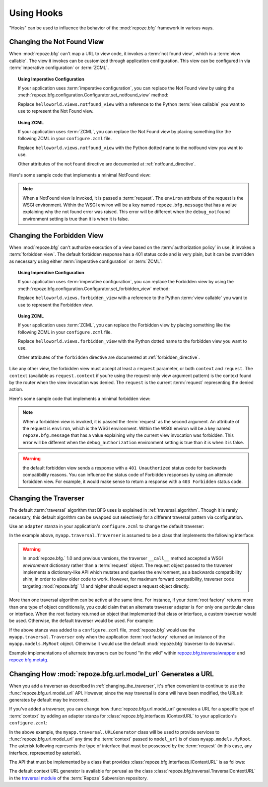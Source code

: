 .. _hooks_chapter:

Using Hooks
===========

"Hooks" can be used to influence the behavior of the
:mod:`repoze.bfg` framework in various ways.

.. index::
   pair: not found view; changing

.. _changing_the_notfound_view:

Changing the Not Found View
---------------------------

When :mod:`repoze.bfg` can't map a URL to view code, it invokes a
:term:`not found view`, which is a :term:`view callable`. The view it
invokes can be customized through application configuration.  This
view can be configured in via :term:`imperative configuration` or
:term:`ZCML`.

.. topic:: Using Imperative Configuration

   If your application uses :term:`imperative configuration`, you can
   replace the Not Found view by using the
   :meth:`repoze.bfg.configuration.Configurator.set_notfound_view`
   method:

   .. code-block:: python
      :linenos:

      import helloworld.views
      config.set_notfound_view(helloworld.views.notfound_view)

   Replace ``helloworld.views.notfound_view`` with a reference to the
   Python :term:`view callable` you want to use to represent the Not
   Found view.

.. topic:: Using ZCML

   If your application uses :term:`ZCML`, you can replace the Not Found
   view by placing something like the following ZCML in your
   ``configure.zcml`` file.

   .. code-block:: xml
      :linenos:

      <notfound 
          view="helloworld.views.notfound_view"/>

   Replace ``helloworld.views.notfound_view`` with the Python dotted name
   to the notfound view you want to use.

   Other attributes of the ``notfound`` directive are documented at
   :ref:`notfound_directive`.

Here's some sample code that implements a minimal NotFound view:

.. code-block:: python
   :linenos:

   from webob.exc import HTTPNotFound

   def notfound_view(request):
       return HTTPNotFound()

.. note:: When a NotFound view is invoked, it is passed a
   :term:`request`.  The ``environ`` attribute of the request is the
   WSGI environment.  Within the WSGI environ will be a key named
   ``repoze.bfg.message`` that has a value explaining why the not
   found error was raised.  This error will be different when the
   ``debug_notfound`` environment setting is true than it is when it
   is false.

.. index::
   pair: forbidden view; changing

.. _changing_the_forbidden_view:

Changing the Forbidden View
---------------------------

When :mod:`repoze.bfg` can't authorize execution of a view based on
the :term:`authorization policy` in use, it invokes a :term:`forbidden
view`.  The default forbidden response has a 401 status code and is
very plain, but it can be overridden as necessary using either
:term:`imperative configuration` or :term:`ZCML`:

.. topic:: Using Imperative Configuration

   If your application uses :term:`imperative configuration`, you can
   replace the Forbidden view by using the
   :meth:`repoze.bfg.configuration.Configurator.set_forbidden_view`
   method:

   .. code-block:: python
      :linenos:

      import helloworld.views
      config.set_forbiddden_view(helloworld.views.forbidden_view)

   Replace ``helloworld.views.forbidden_view`` with a reference to the
   Python :term:`view callable` you want to use to represent the
   Forbidden view.

.. topic:: Using ZCML

   If your application uses :term:`ZCML`, you can replace the
   Forbidden view by placing something like the following ZCML in your
   ``configure.zcml`` file.

   .. code-block:: xml
      :linenos:

      <forbidden
          view="helloworld.views.forbidden_view"/>


   Replace ``helloworld.views.forbidden_view`` with the Python
   dotted name to the forbidden view you want to use.

   Other attributes of the ``forbidden`` directive are documented at
   :ref:`forbidden_directive`.

Like any other view, the forbidden view must accept at least a
``request`` parameter, or both ``context`` and ``request``.  The
``context`` (available as ``request.context`` if you're using the
request-only view argument pattern) is the context found by the router
when the view invocation was denied.  The ``request`` is the current
:term:`request` representing the denied action.

Here's some sample code that implements a minimal forbidden view:

.. code-block:: python
   :linenos:

   from repoze.bfg.chameleon_zpt import render_template_to_response

   def forbidden_view(request):
       return render_template_to_response('templates/login_form.pt')

.. note:: When a forbidden view is invoked, it is passed the
   :term:`request` as the second argument.  An attribute of the
   request is ``environ``, which is the WSGI environment.  Within the
   WSGI environ will be a key named ``repoze.bfg.message`` that has a
   value explaining why the current view invocation was forbidden.
   This error will be different when the ``debug_authorization``
   environment setting is true than it is when it is false.

.. warning:: the default forbidden view sends a response with a ``401
   Unauthorized`` status code for backwards compatibility reasons.
   You can influence the status code of Forbidden responses by using
   an alternate forbidden view.  For example, it would make sense to
   return a response with a ``403 Forbidden`` status code.

.. index::
   pair: traverser; changing

.. _changing_the_traverser:

Changing the Traverser
----------------------

The default :term:`traversal` algorithm that BFG uses is explained in
:ref:`traversal_algorithm`.  Though it is rarely necessary, this
default algorithm can be swapped out selectively for a different
traversal pattern via configuration.

Use an ``adapter`` stanza in your application's ``configure.zcml`` to
change the default traverser:

.. code-block:: xml
   :linenos:

    <adapter
      factory="myapp.traversal.Traverser"
      provides="repoze.bfg.interfaces.ITraverser"
      for="*"
      />

In the example above, ``myapp.traversal.Traverser`` is assumed to be
a class that implements the following interface:

.. code-block:: python
   :linenos:

   class Traverser(object):
       def __init__(self, root):
           """ Accept the root object returned from the root factory """

       def __call__(self, request):
           """ Return a dictionary with (at least) the keys ``root``,
           ``context``, ``view_name``, ``subpath``, ``traversed``,
           ``virtual_root``, and ``virtual_root_path``.  These values are
           typically the result of an object graph traversal.  ``root``
           is the physical root object, ``context`` will be a model
           object, ``view_name`` will be the view name used (a Unicode
           name), ``subpath`` will be a sequence of Unicode names that
           followed the view name but were not traversed, ``traversed``
           will be a sequence of Unicode names that were traversed
           (including the virtual root path, if any) ``virtual_root``
           will be a model object representing the virtual root (or the
           physical root if traversal was not performed), and
           ``virtual_root_path`` will be a sequence representing the
           virtual root path (a sequence of Unicode names) or None if
           traversal was not performed.

           Extra keys for special purpose functionality can be added as
           necessary.

           All values returned in the dictionary will be made available
           as attributes of the ``request`` object.
           """

.. warning:: In :mod:`repoze.bfg.` 1.0 and previous versions, the
     traverser ``__call__`` method accepted a WSGI *environment*
     dictionary rather than a :term:`request` object.  The request
     object passed to the traverser implements a dictionary-like API
     which mutates and queries the environment, as a backwards
     compatibility shim, in order to allow older code to work.
     However, for maximum forward compatibility, traverser code
     targeting :mod:`repoze.bfg` 1.1 and higher should expect a
     request object directly.

More than one traversal algorithm can be active at the same time.  For
instance, if your :term:`root factory` returns more than one type of
object conditionally, you could claim that an alternate traverser
adapter is ``for`` only one particular class or interface.  When the
root factory returned an object that implemented that class or
interface, a custom traverser would be used.  Otherwise, the default
traverser would be used.  For example:

.. code-block:: xml
   :linenos:

    <adapter
      factory="myapp.traversal.Traverser"
      provides="repoze.bfg.interfaces.ITraverser"
      for="myapp.models.MyRoot"
      />

If the above stanza was added to a ``configure.zcml`` file,
:mod:`repoze.bfg` would use the ``myapp.traversal.Traverser`` only
when the application :term:`root factory` returned an instance of the
``myapp.models.MyRoot`` object.  Otherwise it would use the default
:mod:`repoze.bfg` traverser to do traversal.

Example implementations of alternate traversers can be found "in the
wild" within `repoze.bfg.traversalwrapper
<http://pypi.python.org/pypi/repoze.bfg.traversalwrapper>`_ and
`repoze.bfg.metatg <http://svn.repoze.org/repoze.bfg.metatg/trunk/>`_.

.. index::
   pair: url generator; changing

Changing How :mod:`repoze.bfg.url.model_url` Generates a URL
------------------------------------------------------------

When you add a traverser as described in
:ref:`changing_the_traverser`, it's often convenient to continue to
use the :func:`repoze.bfg.url.model_url` API.  However, since the way
traversal is done will have been modified, the URLs it generates by
default may be incorrect.

If you've added a traverser, you can change how
:func:`repoze.bfg.url.model_url` generates a URL for a specific type
of :term:`context` by adding an adapter stanza for
:class:`repoze.bfg.interfaces.IContextURL` to your application's
``configure.zcml``:

.. code-block:: xml
   :linenos:

    <adapter
      factory="myapp.traversal.URLGenerator"
      provides="repoze.bfg.interfaces.IContextURL"
      for="myapp.models.MyRoot *"
      />

In the above example, the ``myapp.traversal.URLGenerator`` class will
be used to provide services to :func:`repoze.bfg.url.model_url` any
time the :term:`context` passed to ``model_url`` is of class
``myapp.models.MyRoot``.  The asterisk following represents the type
of interface that must be possessed by the :term:`request` (in this
case, any interface, represented by asterisk).

The API that must be implemented by a class that provides
:class:`repoze.bfg.interfaces.IContextURL` is as follows:

.. code-block:: python
  :linenos:

  from zope.interface import Interface

  class IContextURL(Interface):
      """ An adapter which deals with URLs related to a context.
      """
      def __init__(self, context, request):
          """ Accept the context and request """

      def virtual_root(self):
          """ Return the virtual root object related to a request and the
          current context"""

      def __call__(self):
          """ Return a URL that points to the context """

The default context URL generator is available for perusal as the
class :class:`repoze.bfg.traversal.TraversalContextURL` in the
`traversal module
<http://svn.repoze.org/repoze.bfg/trunk/repoze/bfg/traversal.py>`_ of
the :term:`Repoze` Subversion repository.
